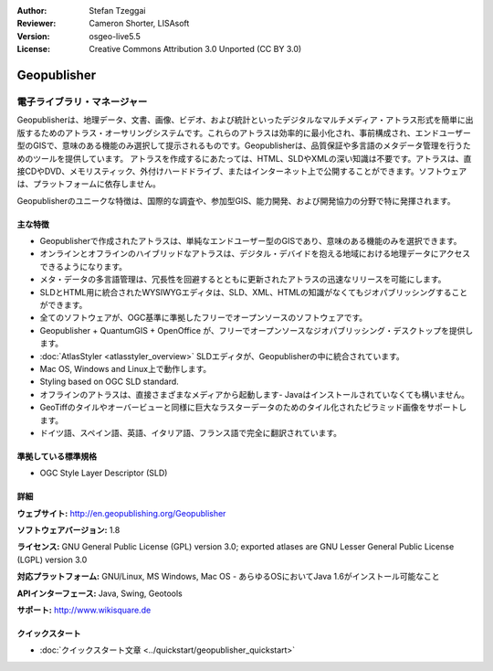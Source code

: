 :Author: Stefan Tzeggai
:Reviewer: Cameron Shorter, LISAsoft
:Version: osgeo-live5.5
:License: Creative Commons Attribution 3.0 Unported (CC BY 3.0)

.. image:: ../../images/project_logos/logo-Geopublisher.png
  :scale: 100 %
  :alt: project logo
  :align: right
  :target: http://en.geopublishing.org/Geopublisher


Geopublisher
================================================================================

電子ライブラリ・マネージャー
~~~~~~~~~~~~~~~~~~~~~~~~~~~~~~~~~~~~~~~~~~~~~~~~~~~~~~~~~~~~~~~~~~~~~~~~~~~~~~~~

Geopublisherは、地理データ、文書、画像、ビデオ、および統計といったデジタルなマルチメディア・アトラス形式を簡単に出版するためのアトラス・オーサリングシステムです。これらのアトラスは効率的に最小化され、事前構成され、エンドユーザー型のGISで、意味のある機能のみ選択して提示されるものです。Geopublisherは、品質保証や多言語のメタデータ管理を行うためのツールを提供しています。 アトラスを作成するにあたっては、HTML、SLDやXMLの深い知識は不要です。アトラスは、直接CDやDVD、メモリスティック、外付けハードドライブ、またはインターネット上で公開することができます。ソフトウェアは、プラットフォームに依存しません。

Geopublisherのユニークな特徴は、国際的な調査や、参加型GIS、能力開発、および開発協力の分野で特に発揮されます。


主な特徴
--------------------------------------------------------------------------------
.. image:: ../../images/screenshots/1024x768/geopublisher-overview.png
  :scale: 40 %
  :alt: screenshot of Geopublisher editing an atlas
  :align: right

* Geopublisherで作成されたアトラスは、単純なエンドユーザー型のGISであり、意味のある機能のみを選択できます。
* オンラインとオフラインのハイブリッドなアトラスは、デジタル・デバイドを抱える地域における地理データにアクセスできるようになります。
* メタ・データの多言語管理は、冗長性を回避するとともに更新されたアトラスの迅速なリリースを可能にします。
* SLDとHTML用に統合されたWYSIWYGエディタは、SLD、XML、HTMLの知識がなくてもジオパブリッシングすることができます。
* 全てのソフトウェアが、OGC基準に準拠したフリーでオープンソースのソフトウェアです。
* Geopublisher + QuantumGIS + OpenOffice が、フリーでオープンソースなジオパブリッシング・デスクトップを提供します。
* :doc:`AtlasStyler <atlasstyler_overview>` SLDエディタが、Geopublisherの中に統合されています。
* Mac OS, Windows and Linux上で動作します。
* Styling based on OGC SLD standard.
* オフラインのアトラスは、直接さまざまなメディアから起動します- Javaはインストールされていなくても構いません。
* GeoTiffのタイルやオーバービューと同様に巨大なラスターデータのためのタイル化されたピラミッド画像をサポートします。
* ドイツ語、スペイン語、英語、イタリア語、フランス語で完全に翻訳されています。


準拠している標準規格
--------------------------------------------------------------------------------
* OGC Style Layer Descriptor (SLD)

詳細
--------------------------------------------------------------------------------

**ウェブサイト:** http://en.geopublishing.org/Geopublisher

**ソフトウェアバージョン:** 1.8

**ライセンス:** GNU General Public License (GPL) version 3.0; exported atlases are GNU Lesser General Public License (LGPL) version 3.0

**対応プラットフォーム:** GNU/Linux, MS Windows, Mac OS - あらゆるOSにおいてJava 1.6がインストール可能なこと

**APIインターフェース:** Java, Swing, Geotools

**サポート:** http://www.wikisquare.de


クイックスタート
--------------------------------------------------------------------------------

* :doc:`クイックスタート文章 <../quickstart/geopublisher_quickstart>`


